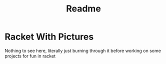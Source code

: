 #+TITLE: Readme

* Racket With Pictures
Nothing to see here, literally just burning through it before working on some
projects for fun in racket
